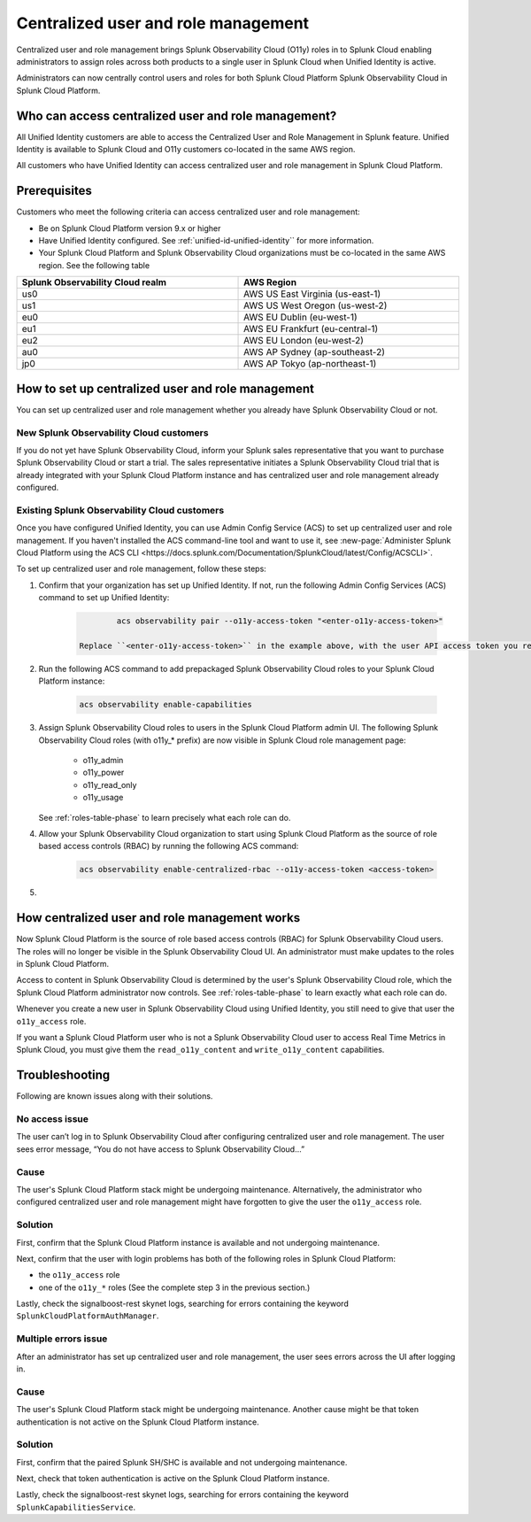

.. _unified-id-unified-identity:

*************************************************************************************************
Centralized user and role management 
*************************************************************************************************

.. meta::
   :description: This page describes how Splunk Cloud Platform admins can control Splunk Observability Cloud roles from Splunk Cloud Platform.

Centralized user and role management brings Splunk Observability Cloud (O11y) roles in to Splunk Cloud enabling administrators to assign roles across both products to a single user in Splunk Cloud when Unified Identity is active.

Administrators can now centrally control users and roles for both Splunk Cloud Platform Splunk Observability Cloud in Splunk Cloud Platform.


Who can access centralized user and role management?
=================================================================================================

All Unified Identity customers are able to access the Centralized User and Role Management in Splunk feature. Unified Identity is available to Splunk Cloud and O11y customers co-located in the same AWS region.

All customers who have Unified Identity can access centralized user and role management in Splunk Cloud Platform. 

Prerequisites
=================================================================================================

Customers who meet the following criteria can access centralized user and role management:

* Be on Splunk Cloud Platform version 9.x or higher

* Have Unified Identity configured. See :ref:`unified-id-unified-identity`` for more information.

* Your Splunk Cloud Platform and Splunk Observability Cloud organizations must be co-located in the same AWS region. See the following table

.. list-table::
   :header-rows: 1
   :width: 100%

   * - :strong:`Splunk Observability Cloud realm`
     - :strong:`AWS Region`
   * - us0
     - AWS US East Virginia (us-east-1)
   * - us1
     - AWS US West Oregon (us-west-2)
   * - eu0
     - AWS EU Dublin (eu-west-1)
   * - eu1
     - AWS EU Frankfurt (eu-central-1)
   * - eu2
     - AWS EU London (eu-west-2)
   * - au0
     - AWS AP Sydney (ap-southeast-2)
   * - jp0
     - AWS AP Tokyo (ap-northeast-1)


How to set up centralized user and role management
=================================================================================================

You can set up centralized user and role management whether you already have Splunk Observability Cloud or not.


New Splunk Observability Cloud customers
-------------------------------------------------------------------------------------------------

If you do not yet have Splunk Observability Cloud, inform your Splunk sales representative that you want to purchase Splunk Observability Cloud or start a trial. The sales representative initiates a Splunk Observability Cloud trial that is already integrated with your Splunk Cloud Platform instance and has centralized user and role management already configured. 

Existing Splunk Observability Cloud customers
-------------------------------------------------------------------------------------------------

Once you have configured Unified Identity, you can use Admin Config Service (ACS) to set up centralized user and role management. If you haven't installed the ACS command-line tool and want to use it, see :new-page:`Administer Splunk Cloud Platform using the ACS CLI <https://docs.splunk.com/Documentation/SplunkCloud/latest/Config/ACSCLI>`.

To set up centralized user and role management, follow these steps:

1. Confirm that your organization has set up Unified Identity. If not, run the following Admin Config Services (ACS) command to set up Unified Identity: 

    .. code-block:: bash
    
              acs observability pair --o11y-access-token "<enter-o11y-access-token>"

      Replace ``<enter-o11y-access-token>`` in the example above, with the user API access token you retrieved from Splunk Observability Cloud in previous step.

2. Run the following ACS command to add prepackaged Splunk Observability Cloud roles to your Splunk Cloud Platform instance:

    .. code-block:: bash
    
              acs observability enable-capabilities

3. Assign Splunk Observability Cloud roles to users in the Splunk Cloud Platform admin UI. The following Splunk Observability Cloud roles (with o11y_* prefix) are now visible in Splunk Cloud role management page:

    * o11y_admin

    * o11y_power

    * o11y_read_only

    * o11y_usage

   See :ref:`roles-table-phase` to learn precisely what each role can do.

4. Allow your Splunk Observability Cloud organization to start using Splunk Cloud Platform as the source of role based access controls (RBAC) by running the following ACS command:

    .. code-block:: bash
    
              acs observability enable-centralized-rbac --o11y-access-token <access-token>

5. 
              

How centralized user and role management works
=================================================================================================

Now Splunk Cloud Platform is the source of role based access controls (RBAC) for Splunk Observability Cloud users. The roles will no longer be visible in the Splunk Observability Cloud UI. An administrator must make updates to the roles in Splunk Cloud Platform. 

Access to content in Splunk Observability Cloud is determined by the user's Splunk Observability Cloud role, which the Splunk Cloud Platform administrator now controls. See :ref:`roles-table-phase` to learn exactly what each role can do.

Whenever you create a new user in Splunk Observability Cloud using Unified Identity, you still need to give that user the ``o11y_access`` role. 

If you want a Splunk Cloud Platform user who is not a Splunk Observability Cloud user to access Real Time Metrics in Splunk Cloud, you must give them the ``read_o11y_content`` and ``write_o11y_content`` capabilities.


Troubleshooting
=================================================================================================

Following are known issues along with their solutions.

No access issue
-------------------------------------------------------------------------------------------------
The user can’t log in to Splunk Observability Cloud after configuring centralized user and role management. The user sees error message, “You do not have access to Splunk Observability Cloud…”

Cause
-------------------------------------------------------------------------------------------------
The user's Splunk Cloud Platform stack might be undergoing maintenance. Alternatively, the administrator who configured centralized user and role management might have forgotten to give the user the ``o11y_access`` role.

Solution
-------------------------------------------------------------------------------------------------
 
First, confirm that the Splunk Cloud Platform instance is available and not undergoing maintenance.

Next, confirm that the user with login problems has both of the following roles in Splunk Cloud Platform:

* the ``o11y_access`` role

* one of the ``o11y_*`` roles (See the complete step 3 in the previous section.)


Lastly, check the signalboost-rest skynet logs, searching for errors containing the keyword ``SplunkCloudPlatformAuthManager``. 

Multiple errors issue
-------------------------------------------------------------------------------------------------
After an administrator has set up centralized user and role management, the user sees errors across the UI after logging in.

Cause
-------------------------------------------------------------------------------------------------
The user's Splunk Cloud Platform stack might be undergoing maintenance. Another cause might be that token authentication is not active on the Splunk Cloud Platform instance.

Solution
-------------------------------------------------------------------------------------------------
First, confirm that the paired Splunk SH/SHC is available and not undergoing maintenance.

Next, check that token authentication is active on the Splunk Cloud Platform instance.

Lastly, check the signalboost-rest skynet logs, searching for errors containing the keyword ``SplunkCapabilitiesService``.